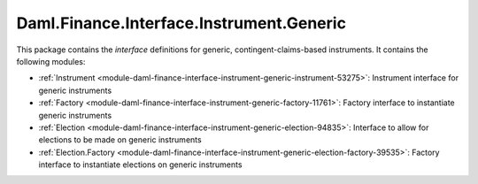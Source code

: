 .. Copyright (c) 2022 Digital Asset (Switzerland) GmbH and/or its affiliates. All rights reserved.
.. SPDX-License-Identifier: Apache-2.0

Daml.Finance.Interface.Instrument.Generic
#########################################

This package contains the *interface* definitions for generic, contingent-claims-based instruments.
It contains the following modules:

- :ref:`Instrument <module-daml-finance-interface-instrument-generic-instrument-53275>`:
  Instrument interface for generic instruments
- :ref:`Factory <module-daml-finance-interface-instrument-generic-factory-11761>`:
  Factory interface to instantiate generic instruments
- :ref:`Election <module-daml-finance-interface-instrument-generic-election-94835>`:
  Interface to allow for elections to be made on generic instruments
- :ref:`Election.Factory <module-daml-finance-interface-instrument-generic-election-factory-39535>`:
  Factory interface to instantiate elections on generic instruments
